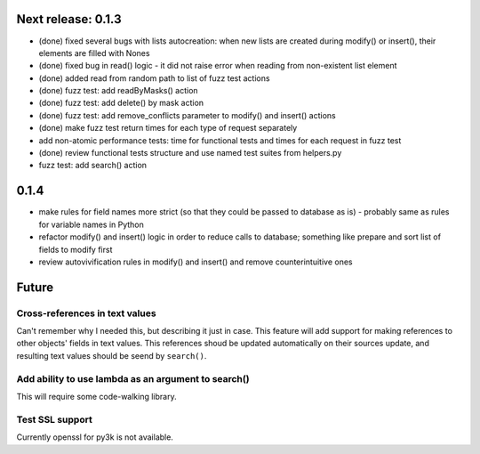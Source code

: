 Next release: 0.1.3
===================

* (done) fixed several bugs with lists autocreation: when new lists are created during modify()
  or insert(), their elements are filled with Nones
* (done) fixed bug in read() logic - it did not raise error when reading from non-existent list element
* (done) added read from random path to list of fuzz test actions
* (done) fuzz test: add readByMasks() action
* (done) fuzz test: add delete() by mask action
* (done) fuzz test: add remove_conflicts parameter to modify() and insert() actions
* (done) make fuzz test return times for each type of request separately
* add non-atomic performance tests: time for functional tests and times for each request in fuzz test
* (done) review functional tests structure and use named test suites from helpers.py
* fuzz test: add search() action

0.1.4
=====

* make rules for field names more strict (so that they could be passed to database as is) -
  probably same as rules for variable names in Python
* refactor modify() and insert() logic in order to reduce calls to database; something like
  prepare and sort list of fields to modify first
* review autovivification rules in modify() and insert() and remove counterintuitive ones

Future
======

Cross-references in text values
-------------------------------

Can't remember why I needed this, but describing it just in case. This feature
will add support for making references to other objects' fields in text values.
This references shoud be updated automatically on their sources update, and resulting
text values should be seend by ``search()``.

Add ability to use lambda as an argument to search()
----------------------------------------------------

This will require some code-walking library.

Test SSL support
----------------

Currently openssl for py3k is not available.
